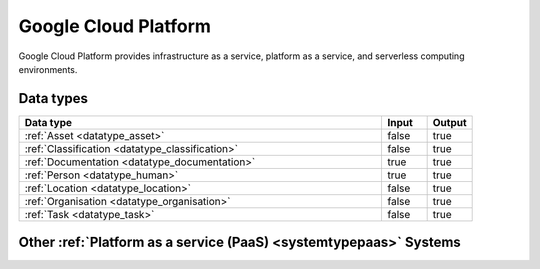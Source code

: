.. _system_gcp:

.. rst-class:: center-title

=====================
Google Cloud Platform
=====================
Google Cloud Platform provides infrastructure as a service, platform as a service, and serverless computing environments.

Data types
^^^^^^^^^^

.. list-table::
   :header-rows: 1
   :widths: 80, 10,10

   * - Data type
     - Input
     - Output

   * - :ref:`Asset <datatype_asset>`
     - false
     - true

   * - :ref:`Classification <datatype_classification>`
     - false
     - true

   * - :ref:`Documentation <datatype_documentation>`
     - true
     - true

   * - :ref:`Person <datatype_human>`
     - true
     - true

   * - :ref:`Location <datatype_location>`
     - false
     - true

   * - :ref:`Organisation <datatype_organisation>`
     - false
     - true

   * - :ref:`Task <datatype_task>`
     - false
     - true

Other :ref:`Platform as a service (PaaS) <systemtypepaas>` Systems
^^^^^^^^^^^^^^^^^^^^^^^^^^^^^^^^^^^^^^^^^^

.. panels::
    :body: text-left
    :container: container-lg pb-3
    :column: col-lg-4 col-md-4 col-sm-6 col-xs-12 p-2 custom-card

    **Microsoft Azure**

    Azure is a  cloud computing service operated by Microsoft for application management via Microsoft-managed data centers. Azure provides SaaS, LaaS and IaaS, upports many different programming languages, tools, and frameworks, including both Microsoft-specific and third-party software and systems. Azure is a highly secure, single storage platform for ingestion, processing, and visualization that supports the most common analytics frameworks.
    .. link-button:: system/azure
        :type: ref
        :text: Read more
        :classes: read-more
    ---